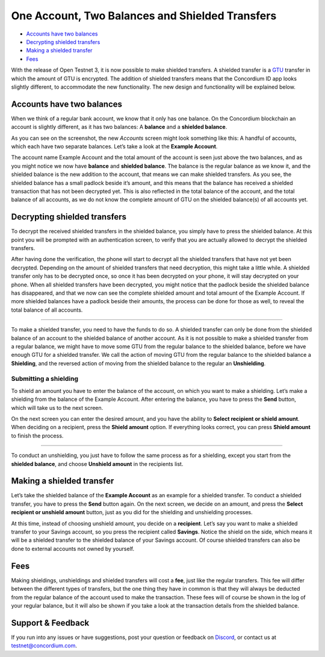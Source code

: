 

================================================
One Account, Two Balances and Shielded Transfers
================================================

-  `Accounts have two balances`_
-  `Decrypting shielded transfers`_
-  `Making a shielded transfer`_
-  `Fees`_

With the release of Open Testnet 3, it is now possible to make shielded
transfers. A shielded transfer is a `GTU`_ transfer in which the amount
of GTU is encrypted. The addition of shielded transfers means that the
Concordium ID app looks slightly different, to accommodate the new
functionality. The new design and functionality will be explained below.

Accounts have two balances
--------------------------

When we think of a regular bank account, we know that it only has one
balance. On the Concordium blockchain an account is slightly different,
as it has two balances: A **balance** and a **shielded balance**.

.. image :: st1_wireframe.png
   :align: center


As you can see on the screenshot, the new *Accounts* screen might look
something like this: A handful of accounts, which each have two separate
balances. Let’s take a look at the **Example Account**.

The account name Example Account and the total amount of the account is
seen just above the two balances, and as you might notice we now have
**balance** and **shielded balance**. The balance is the regular balance
as we know it, and the shielded balance is the new addition to the
account, that means we can make shielded transfers. As you see, the
shielded balance has a small padlock beside it’s amount, and this means
that the balance has received a shielded transaction that has not been
decrypted yet. This is also reflected in the total balance of the
account, and the total balance of all accounts, as we do not know the
complete amount of GTU on the shielded balance(s) of all accounts yet.

.. _Accounts have two balances: #accounts-have-two-balances
.. _Decrypting shielded transfers: #decrypting-shielded-transfers
.. _Making a shielded transfer: #making-a-shielded-transfer
.. _Fees: #fees
.. _GTU: glossary#global-transaction-unit-gtu-

Decrypting shielded transfers
-----------------------------

To decrypt the received shielded transfers in the shielded balance, you
simply have to press the shielded balance. At this point you will be
prompted with an authentication screen, to verify that you are actually
allowed to decrypt the shielded transfers.

After having done the verification, the phone will start to decrypt all
the shielded transfers that have not yet been decrypted. Depending on
the amount of shielded transfers that need decryption, this might take a
little while. A shielded transfer only has to be decrypted once, so once
it has been decrypted on your phone, it will stay decrypted on your
phone. When all shielded transfers have been decrypted, you might notice
that the padlock beside the shielded balance has disappeared, and that
we now can see the complete shielded amount and total amount of the
Example Account. If more shielded balances have a padlock beside their
amounts, the process can be done for those as well, to reveal the total
balance of all accounts.

.. image :: st2_wireframe.png
   :align: center
.. image :: st3_wireframe.png
   :align: center

   
   Moving an amount between the two balances
-----------------------------------------

To make a shielded transfer, you need to have the funds to do so. A
shielded transfer can only be done from the shielded balance of an
account to the shielded balance of another account. As it is not
possible to make a shielded transfer from a regular balance, we might
have to move some GTU from the regular balance to the shielded balance,
before we have enough GTU for a shielded transfer. We call the action of
moving GTU from the regular balance to the shielded balance a
**Shielding**, and the reversed action of moving from the shielded
balance to the regular an **Unshielding**.

Submitting a shielding
~~~~~~~~~~~~~~~~~~~~~~

To shield an amount you have to enter the balance of the account, on
which you want to make a shielding. Let’s make a shielding from the
balance of the Example Account. After entering the balance, you have to
press the **Send** button, which will take us to the next screen.

.. image :: st4_wireframe.png
   :align: center
.. image :: st5_wireframe.png
   :align: center


On the next screen you can enter the desired amount, and you have the
ability to **Select recipient or shield amount**. When deciding on a
recipient, press the **Shield amount** option. If everything looks
correct, you can press **Shield amount** to finish the process.

.. image :: st6_wireframe.png
   :align: center
.. image :: st7_wireframe.png
   :align: center
.. image :: st8_wireframe.png
   :align: center

   
   Submitting a unshielding
~~~~~~~~~~~~~~~~~~~~~~~~

To conduct an unshielding, you just have to follow the same process as
for a shielding, except you start from the **shielded balance**, and
choose **Unshield amount** in the recipients list.

Making a shielded transfer
--------------------------

Let’s take the shielded balance of the **Example Account** as an example
for a shielded transfer. To conduct a shielded transfer, you have to
press the **Send** button again. On the next screen, we decide on an
amount, and press the **Select recipient or unshield amount** button,
just as you did for the shielding and unshielding processes.

.. image :: st9_wireframe.png
   :align: center
.. image :: st10_wireframe.png
   :align: center
.. image :: st11_wireframe.png
   :align: center


At this time, instead of choosing unshield amount, you decide on a
**recipient**. Let’s say you want to make a shielded transfer to your
Savings account, so you press the recipient called **Savings**. Notice
the shield on the side, which means it will be a shielded transfer to
the shielded balance of your Savings account. Of course shielded
transfers can also be done to external accounts not owned by yourself.

Fees
----

Making shieldings, unshieldings and shielded transfers will cost a
**fee**, just like the regular transfers. This fee will differ between
the different types of transfers, but the one thing they have in common
is that they will always be deducted from the regular balance of the
account used to make the transaction. These fees will of course be shown
in the log of your regular balance, but it will also be shown if you
take a look at the transaction details from the shielded balance.

.. _support--feedback:

Support & Feedback
------------------

If you run into any issues or have suggestions, post your question or
feedback on `Discord`_, or contact us at testnet@concordium.com.

.. _Discord: https://discord.gg/xWmQ5tp

